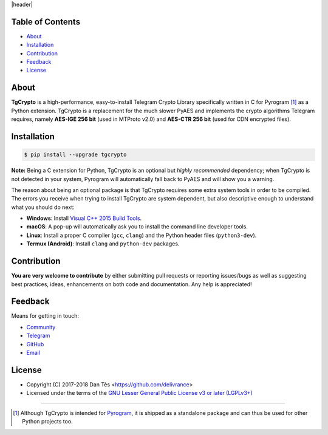 |header|

Table of Contents
=================

-   `About`_

-   `Installation`_

-   `Contribution`_

-   `Feedback`_

-   `License`_

About
=====

**TgCrypto** is a high-performance, easy-to-install Telegram Crypto Library specifically written in C for Pyrogram [#f1]_ as a
Python extension. TgCrypto is a replacement for the much slower PyAES and implements the crypto algorithms Telegram requires,
namely **AES-IGE 256 bit** (used in MTProto v2.0) and **AES-CTR 256 bit** (used for CDN encrypted files).

Installation
============

.. code-block:: bash

    $ pip install --upgrade tgcrypto

**Note:** Being a C extension for Python, TgCrypto is an optional but *highly recommended* dependency; when TgCrypto
is not detected in your system, Pyrogram will automatically fall back to PyAES and will show you a warning.

The reason about being an optional package is that TgCrypto requires some extra system tools in order to be compiled.
The errors you receive when trying to install TgCrypto are system dependent, but also descriptive enough to understand
what you should do next:

-  **Windows**: Install `Visual C++ 2015 Build Tools <http://landinghub.visualstudio.com/visual-cpp-build-tools>`_.
-  **macOS**: A pop-up will automatically ask you to install the command line developer tools.
-  **Linux**: Install a proper C compiler (``gcc``, ``clang``) and the Python header files (``python3-dev``).
-  **Termux (Android)**: Install ``clang`` and ``python-dev`` packages.

Contribution
============

**You are very welcome to contribute** by either submitting pull requests or
reporting issues/bugs as well as suggesting best practices, ideas, enhancements
on both code and documentation. Any help is appreciated!

Feedback
========

Means for getting in touch:

-   `Community`_
-   `Telegram`_
-   `GitHub`_
-   `Email`_

License
=======

-   Copyright (C) 2017-2018 Dan Tès <https://github.com/delivrance>

-   Licensed under the terms of the
    `GNU Lesser General Public License v3 or later (LGPLv3+)`_

-----

.. [#f1] Although TgCrypto is intended for `Pyrogram`_, it is shipped as a standalone package and can thus be used for
   other Python projects too.

.. _`Community`: https://t.me/PyrogramChat

.. _`Telegram`: https://t.me/haskell

.. _`GitHub`: https://github.com/pyrogram/tgcrypto/issues

.. _`Email`: admin@pyrogram.ml

.. _`GNU Lesser General Public License v3 or later (LGPLv3+)`: COPYING.lesser

.. _`Pyrogram`: https://github.com/pyrogram/pyrogram

.. |header| raw:: html

    <h1 align="center">
        <a href="https://github.com/pyrogram/tgcrypto">
            <div><img src="https://pyrogram.ml/images/icon.png" alt="Pyrogram Icon"></div>
            <div><img src="https://pyrogram.ml/images/tgcrypto.png" alt="TgCrypto Logo"></div>
        </a>
    </h1>
    
    <p align="center">
        <b>Telegram Crypto Library for <a href="https://github.com/pyrogram/pyrogram">Pyrogram</a></b>
        
        <br>
        <a href="https://pypi.python.org/pypi/TgCrypto">
            Download
        </a>
        •
        <a href="https://docs.pyrogram.ml/resources/TgCrypto">
            Documentation
        </a>
        •
        <a href="https://t.me/PyrogramChat">
            Community
        </a>
    </p>
